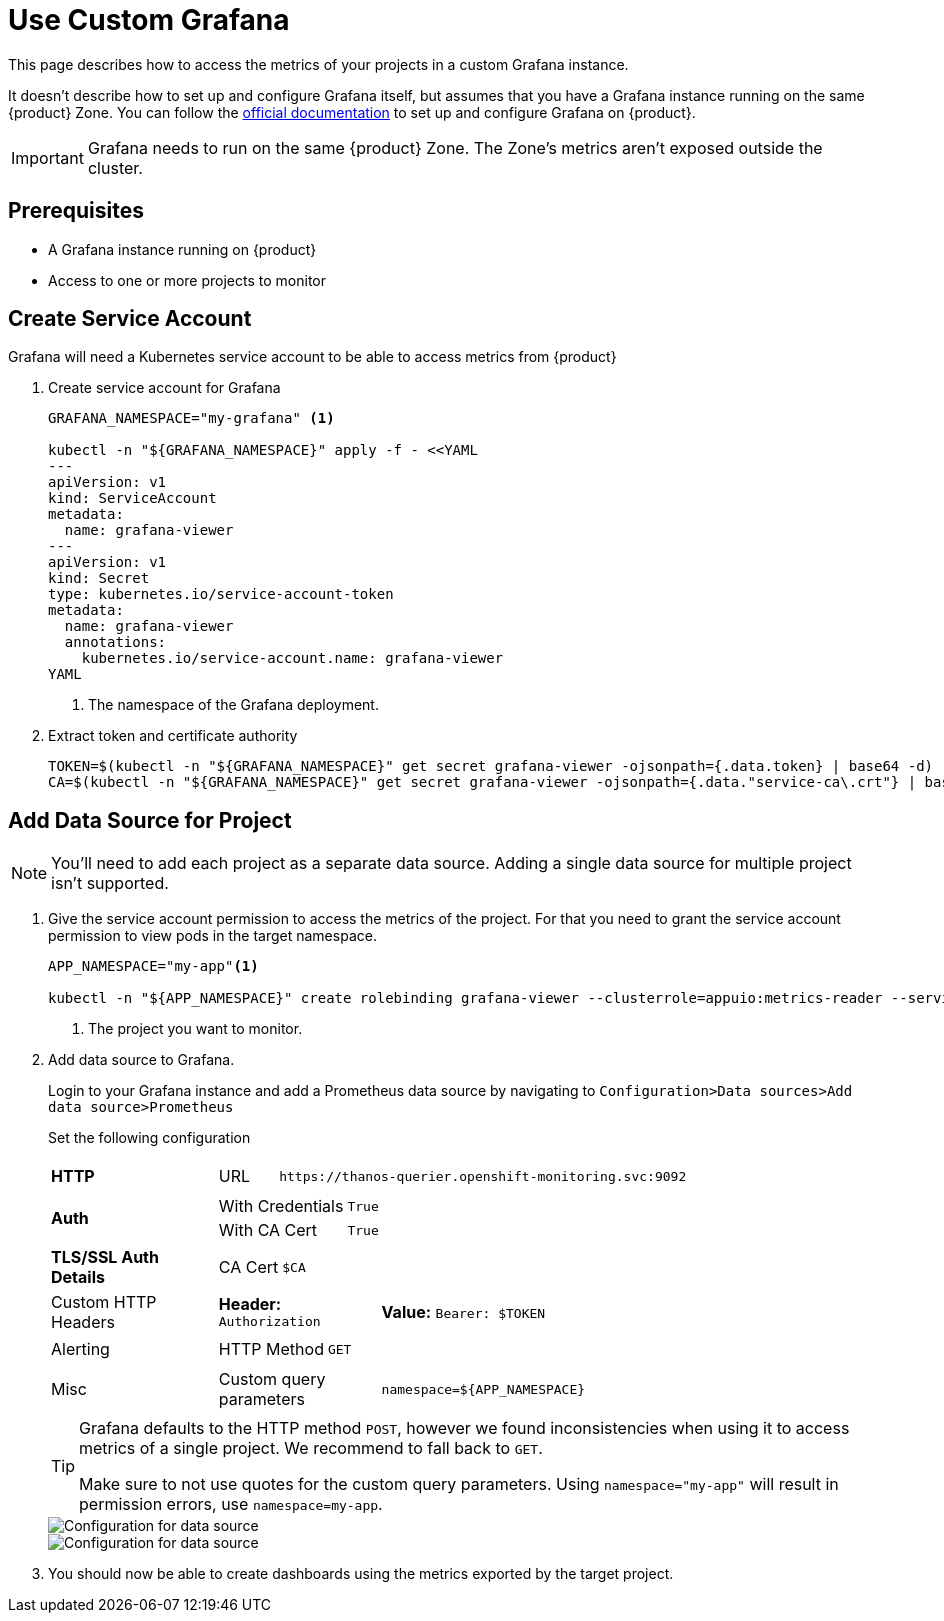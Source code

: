 = Use Custom Grafana

This page describes how to access the metrics of your projects in a custom Grafana instance.

It doesn't describe how to set up and configure Grafana itself, but assumes that you have a Grafana instance running on the same {product} Zone.
You can follow the https://grafana.com/docs/grafana/latest/setup-grafana/installation/kubernetes/[official documentation] to set up and configure Grafana on {product}.

IMPORTANT: Grafana needs to run on the same {product} Zone.
The Zone's metrics aren't exposed outside the cluster.

== Prerequisites

* A Grafana instance running on {product}
* Access to one or more projects to monitor

== Create Service Account

Grafana will need a Kubernetes service account to be able to access metrics from {product}

. Create service account for Grafana
+
[source,shell]
----
GRAFANA_NAMESPACE="my-grafana" <1>

kubectl -n "${GRAFANA_NAMESPACE}" apply -f - <<YAML
---
apiVersion: v1
kind: ServiceAccount
metadata:
  name: grafana-viewer
---
apiVersion: v1
kind: Secret
type: kubernetes.io/service-account-token
metadata:
  name: grafana-viewer
  annotations:
    kubernetes.io/service-account.name: grafana-viewer
YAML
----
<1> The namespace of the Grafana deployment.

. Extract token and certificate authority
+
[source,shell]
----
TOKEN=$(kubectl -n "${GRAFANA_NAMESPACE}" get secret grafana-viewer -ojsonpath={.data.token} | base64 -d)
CA=$(kubectl -n "${GRAFANA_NAMESPACE}" get secret grafana-viewer -ojsonpath={.data."service-ca\.crt"} | base64 -d)
----


== Add Data Source for Project

NOTE: You'll need to add each project as a separate data source.
Adding a single data source for multiple project isn't supported.

. Give the service account permission to access the metrics of the project.
For that you need to grant the service account permission to view pods in the target namespace.
+
[source,shell]
----
APP_NAMESPACE="my-app"<1>

kubectl -n "${APP_NAMESPACE}" create rolebinding grafana-viewer --clusterrole=appuio:metrics-reader --serviceaccount="${GRAFANA_NAMESPACE}:grafana-viewer"
----
<1> The project you want to monitor.

. Add data source to Grafana.
+
Login to your Grafana instance and add a Prometheus data source by navigating to `Configuration>Data sources>Add data source>Prometheus`
+
Set the following configuration
+
[cols="1,4a"]
|===
| *HTTP*
|

[cols="1,7"]
!===

! URL
! `\https://thanos-querier.openshift-monitoring.svc:9092`

!===

| *Auth*
|

[cols="1,3"]
!===

! With Credentials
! `True`

! With CA Cert
! `True`

!===

| *TLS/SSL Auth Details*
|

[cols="1,3"]
!===

! CA Cert
! `$CA`

!===

| Custom HTTP Headers
|

[cols="1,3"]
!===

! *Header:* `Authorization`
! *Value:* `Bearer: $TOKEN`

!===

| Alerting
|

[cols="1,3"]
!===

! HTTP Method
! `GET`

!===

| Misc
|

[cols="1,3"]
!===

! Custom query parameters
! `namespace=${APP_NAMESPACE}`

!===

|===
+
[TIP]
====
Grafana defaults to the HTTP method `POST`, however we found inconsistencies when using it to access metrics of a single project. 
We recommend to fall back to `GET`.

Make sure to not use quotes for the custom query parameters.
Using `namespace="my-app"` will result in permission errors, use `namespace=my-app`.
====
+
image::monitoring/grafana_datasource_top.png[Configuration for data source]
+
image::monitoring/grafana_datasource_bottom.png[Configuration for data source]

. You should now be able to create dashboards using the metrics exported by the target project.
